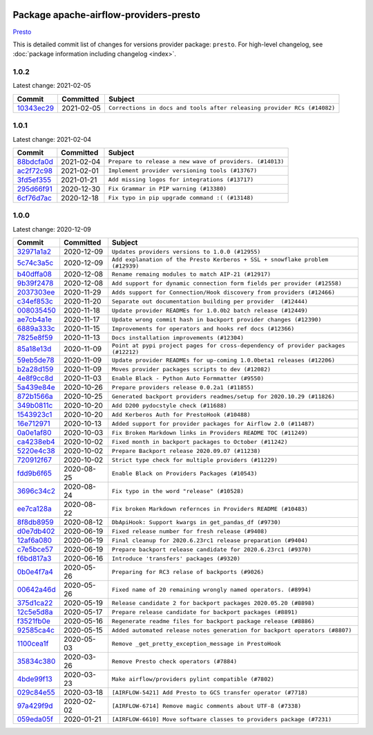
 .. Licensed to the Apache Software Foundation (ASF) under one
    or more contributor license agreements.  See the NOTICE file
    distributed with this work for additional information
    regarding copyright ownership.  The ASF licenses this file
    to you under the Apache License, Version 2.0 (the
    "License"); you may not use this file except in compliance
    with the License.  You may obtain a copy of the License at

 ..   http://www.apache.org/licenses/LICENSE-2.0

 .. Unless required by applicable law or agreed to in writing,
    software distributed under the License is distributed on an
    "AS IS" BASIS, WITHOUT WARRANTIES OR CONDITIONS OF ANY
    KIND, either express or implied.  See the License for the
    specific language governing permissions and limitations
    under the License.


Package apache-airflow-providers-presto
------------------------------------------------------

`Presto <https://prestodb.github.io/>`__


This is detailed commit list of changes for versions provider package: ``presto``.
For high-level changelog, see :doc:`package information including changelog <index>`.



1.0.2
.....

Latest change: 2021-02-05

================================================================================================  ===========  =======================================================================
Commit                                                                                            Committed    Subject
================================================================================================  ===========  =======================================================================
`10343ec29 <https://github.com/apache/airflow/commit/10343ec29f8f0abc5b932ba26faf49bc63c6bcda>`_  2021-02-05   ``Corrections in docs and tools after releasing provider RCs (#14082)``
================================================================================================  ===========  =======================================================================

1.0.1
.....

Latest change: 2021-02-04

================================================================================================  ===========  ========================================================
Commit                                                                                            Committed    Subject
================================================================================================  ===========  ========================================================
`88bdcfa0d <https://github.com/apache/airflow/commit/88bdcfa0df5bcb4c489486e05826544b428c8f43>`_  2021-02-04   ``Prepare to release a new wave of providers. (#14013)``
`ac2f72c98 <https://github.com/apache/airflow/commit/ac2f72c98dc0821b33721054588adbf2bb53bb0b>`_  2021-02-01   ``Implement provider versioning tools (#13767)``
`3fd5ef355 <https://github.com/apache/airflow/commit/3fd5ef355556cf0ad7896bb570bbe4b2eabbf46e>`_  2021-01-21   ``Add missing logos for integrations (#13717)``
`295d66f91 <https://github.com/apache/airflow/commit/295d66f91446a69610576d040ba687b38f1c5d0a>`_  2020-12-30   ``Fix Grammar in PIP warning (#13380)``
`6cf76d7ac <https://github.com/apache/airflow/commit/6cf76d7ac01270930de7f105fb26428763ee1d4e>`_  2020-12-18   ``Fix typo in pip upgrade command :( (#13148)``
================================================================================================  ===========  ========================================================

1.0.0
.....

Latest change: 2020-12-09

================================================================================================  ===========  ==================================================================================
Commit                                                                                            Committed    Subject
================================================================================================  ===========  ==================================================================================
`32971a1a2 <https://github.com/apache/airflow/commit/32971a1a2de1db0b4f7442ed26facdf8d3b7a36f>`_  2020-12-09   ``Updates providers versions to 1.0.0 (#12955)``
`5c74c3a5c <https://github.com/apache/airflow/commit/5c74c3a5c1bc6424a068f1dd21a2d999b92cd8c5>`_  2020-12-09   ``Add explanation of the Presto Kerberos + SSL + snowflake problem (#12939)``
`b40dffa08 <https://github.com/apache/airflow/commit/b40dffa08547b610162f8cacfa75847f3c4ca364>`_  2020-12-08   ``Rename remaing modules to match AIP-21 (#12917)``
`9b39f2478 <https://github.com/apache/airflow/commit/9b39f24780e85f859236672e9060b2fbeee81b36>`_  2020-12-08   ``Add support for dynamic connection form fields per provider (#12558)``
`2037303ee <https://github.com/apache/airflow/commit/2037303eef93fd36ab13746b045d1c1fee6aa143>`_  2020-11-29   ``Adds support for Connection/Hook discovery from providers (#12466)``
`c34ef853c <https://github.com/apache/airflow/commit/c34ef853c890e08f5468183c03dc8f3f3ce84af2>`_  2020-11-20   ``Separate out documentation building per provider  (#12444)``
`008035450 <https://github.com/apache/airflow/commit/00803545023b096b8db4fbd6eb473843096d7ce4>`_  2020-11-18   ``Update provider READMEs for 1.0.0b2 batch release (#12449)``
`ae7cb4a1e <https://github.com/apache/airflow/commit/ae7cb4a1e2a96351f1976cf5832615e24863e05d>`_  2020-11-17   ``Update wrong commit hash in backport provider changes (#12390)``
`6889a333c <https://github.com/apache/airflow/commit/6889a333cff001727eb0a66e375544a28c9a5f03>`_  2020-11-15   ``Improvements for operators and hooks ref docs (#12366)``
`7825e8f59 <https://github.com/apache/airflow/commit/7825e8f59034645ab3247229be83a3aa90baece1>`_  2020-11-13   ``Docs installation improvements (#12304)``
`85a18e13d <https://github.com/apache/airflow/commit/85a18e13d9dec84275283ff69e34704b60d54a75>`_  2020-11-09   ``Point at pypi project pages for cross-dependency of provider packages (#12212)``
`59eb5de78 <https://github.com/apache/airflow/commit/59eb5de78c70ee9c7ae6e4cba5c7a2babb8103ca>`_  2020-11-09   ``Update provider READMEs for up-coming 1.0.0beta1 releases (#12206)``
`b2a28d159 <https://github.com/apache/airflow/commit/b2a28d1590410630d66966aa1f2b2a049a8c3b32>`_  2020-11-09   ``Moves provider packages scripts to dev (#12082)``
`4e8f9cc8d <https://github.com/apache/airflow/commit/4e8f9cc8d02b29c325b8a5a76b4837671bdf5f68>`_  2020-11-03   ``Enable Black - Python Auto Formmatter (#9550)``
`5a439e84e <https://github.com/apache/airflow/commit/5a439e84eb6c0544dc6c3d6a9f4ceeb2172cd5d0>`_  2020-10-26   ``Prepare providers release 0.0.2a1 (#11855)``
`872b1566a <https://github.com/apache/airflow/commit/872b1566a11cb73297e657ff325161721b296574>`_  2020-10-25   ``Generated backport providers readmes/setup for 2020.10.29 (#11826)``
`349b0811c <https://github.com/apache/airflow/commit/349b0811c3022605426ba57d30936240a7c2848a>`_  2020-10-20   ``Add D200 pydocstyle check (#11688)``
`1543923c1 <https://github.com/apache/airflow/commit/1543923c197f658533ca0a0bb259b59a002cce43>`_  2020-10-20   ``Add Kerberos Auth for PrestoHook (#10488)``
`16e712971 <https://github.com/apache/airflow/commit/16e7129719f1c0940aef2a93bed81368e997a746>`_  2020-10-13   ``Added support for provider packages for Airflow 2.0 (#11487)``
`0a0e1af80 <https://github.com/apache/airflow/commit/0a0e1af80038ef89974c3c8444461fe867945daa>`_  2020-10-03   ``Fix Broken Markdown links in Providers README TOC (#11249)``
`ca4238eb4 <https://github.com/apache/airflow/commit/ca4238eb4d9a2aef70eb641343f59ee706d27d13>`_  2020-10-02   ``Fixed month in backport packages to October (#11242)``
`5220e4c38 <https://github.com/apache/airflow/commit/5220e4c3848a2d2c81c266ef939709df9ce581c5>`_  2020-10-02   ``Prepare Backport release 2020.09.07 (#11238)``
`720912f67 <https://github.com/apache/airflow/commit/720912f67b3af0bdcbac64d6b8bf6d51c6247e26>`_  2020-10-02   ``Strict type check for multiple providers (#11229)``
`fdd9b6f65 <https://github.com/apache/airflow/commit/fdd9b6f65b608c516b8a062b058972d9a45ec9e3>`_  2020-08-25   ``Enable Black on Providers Packages (#10543)``
`3696c34c2 <https://github.com/apache/airflow/commit/3696c34c28c6bc7b442deab999d9ecba24ed0e34>`_  2020-08-24   ``Fix typo in the word "release" (#10528)``
`ee7ca128a <https://github.com/apache/airflow/commit/ee7ca128a17937313566f2badb6cc569c614db94>`_  2020-08-22   ``Fix broken Markdown refernces in Providers README (#10483)``
`8f8db8959 <https://github.com/apache/airflow/commit/8f8db8959e526be54d700845d36ee9f315bae2ea>`_  2020-08-12   ``DbApiHook: Support kwargs in get_pandas_df (#9730)``
`d0e7db402 <https://github.com/apache/airflow/commit/d0e7db4024806af35e3c9a2cae460fdeedd4d2ec>`_  2020-06-19   ``Fixed release number for fresh release (#9408)``
`12af6a080 <https://github.com/apache/airflow/commit/12af6a08009b8776e00d8a0aab92363eb8c4e8b1>`_  2020-06-19   ``Final cleanup for 2020.6.23rc1 release preparation (#9404)``
`c7e5bce57 <https://github.com/apache/airflow/commit/c7e5bce57fe7f51cefce4f8a41ce408ac5675d13>`_  2020-06-19   ``Prepare backport release candidate for 2020.6.23rc1 (#9370)``
`f6bd817a3 <https://github.com/apache/airflow/commit/f6bd817a3aac0a16430fc2e3d59c1f17a69a15ac>`_  2020-06-16   ``Introduce 'transfers' packages (#9320)``
`0b0e4f7a4 <https://github.com/apache/airflow/commit/0b0e4f7a4cceff3efe15161fb40b984782760a34>`_  2020-05-26   ``Preparing for RC3 relase of backports (#9026)``
`00642a46d <https://github.com/apache/airflow/commit/00642a46d019870c4decb3d0e47c01d6a25cb88c>`_  2020-05-26   ``Fixed name of 20 remaining wrongly named operators. (#8994)``
`375d1ca22 <https://github.com/apache/airflow/commit/375d1ca229464617780623c61c6e8a1bf570c87f>`_  2020-05-19   ``Release candidate 2 for backport packages 2020.05.20 (#8898)``
`12c5e5d8a <https://github.com/apache/airflow/commit/12c5e5d8ae25fa633efe63ccf4db389e2b796d79>`_  2020-05-17   ``Prepare release candidate for backport packages (#8891)``
`f3521fb0e <https://github.com/apache/airflow/commit/f3521fb0e36733d8bd356123e56a453fd37a6dca>`_  2020-05-16   ``Regenerate readme files for backport package release (#8886)``
`92585ca4c <https://github.com/apache/airflow/commit/92585ca4cb375ac879f4ab331b3a063106eb7b92>`_  2020-05-15   ``Added automated release notes generation for backport operators (#8807)``
`1100cea1f <https://github.com/apache/airflow/commit/1100cea1fb9e010e6f4acc699c6d54d056c0541c>`_  2020-05-03   ``Remove _get_pretty_exception_message in PrestoHook``
`35834c380 <https://github.com/apache/airflow/commit/35834c3809ce6f5f1dcff130d0e68cabed7f72de>`_  2020-03-26   ``Remove Presto check operators (#7884)``
`4bde99f13 <https://github.com/apache/airflow/commit/4bde99f1323d72f6c84c1548079d5e98fc0a2a9a>`_  2020-03-23   ``Make airflow/providers pylint compatible (#7802)``
`029c84e55 <https://github.com/apache/airflow/commit/029c84e5527b6db6bdbdbe026f455da325bedef3>`_  2020-03-18   ``[AIRFLOW-5421] Add Presto to GCS transfer operator (#7718)``
`97a429f9d <https://github.com/apache/airflow/commit/97a429f9d0cf740c5698060ad55f11e93cb57b55>`_  2020-02-02   ``[AIRFLOW-6714] Remove magic comments about UTF-8 (#7338)``
`059eda05f <https://github.com/apache/airflow/commit/059eda05f82fefce4410f44f761f945a27d83daf>`_  2020-01-21   ``[AIRFLOW-6610] Move software classes to providers package (#7231)``
================================================================================================  ===========  ==================================================================================
